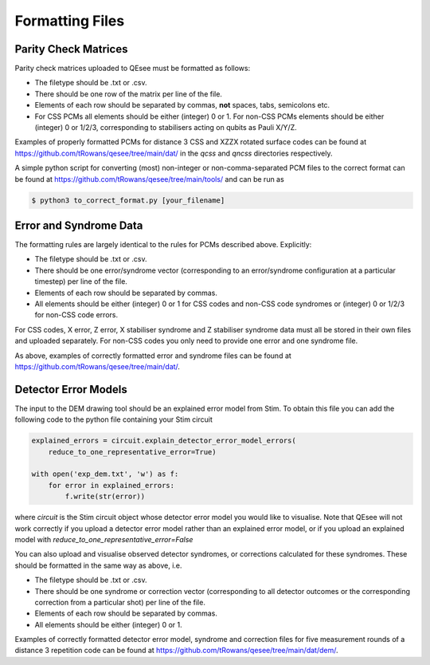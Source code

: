 Formatting Files
================

Parity Check Matrices
---------------------

Parity check matrices uploaded to QEsee must be formatted as follows:

* The filetype should be .txt or .csv.
* There should be one row of the matrix per line of the file.
* Elements of each row should be separated by commas, **not** spaces, tabs, semicolons etc.
* For CSS PCMs all elements should be either (integer) 0 or 1. For non-CSS PCMs elements should be either (integer) 0 or 1/2/3, corresponding to stabilisers acting on qubits as Pauli X/Y/Z.

Examples of properly formatted PCMs for distance 3 CSS and XZZX rotated surface codes can be found at https://github.com/tRowans/qesee/tree/main/dat/ in the `qcss` and `qncss` directories respectively. 

A simple python script for converting (most) non-integer or non-comma-separated PCM files to the correct format can be found at https://github.com/tRowans/qesee/tree/main/tools/ and can be run as 

.. code-block:: console

   $ python3 to_correct_format.py [your_filename]

Error and Syndrome Data
-----------------------

The formatting rules are largely identical to the rules for PCMs described above. Explicitly:

* The filetype should be .txt or .csv.
* There should be one error/syndrome vector (corresponding to an error/syndrome configuration at a particular timestep) per line of the file.
* Elements of each row should be separated by commas.
* All elements should be either (integer) 0 or 1 for CSS codes and non-CSS code syndromes or (integer) 0 or 1/2/3 for non-CSS code errors.

For CSS codes, X error, Z error, X stabiliser syndrome and Z stabiliser syndrome data must all be stored in their own files and uploaded separately. For non-CSS codes you only need to provide one error and one syndrome file. 

As above, examples of correctly formatted error and syndrome files can be found at https://github.com/tRowans/qesee/tree/main/dat/.

Detector Error Models
---------------------

The input to the DEM drawing tool should be an explained error model from Stim. To obtain this file you can add the following code to the python file containing your Stim circuit

.. code-block::

    explained_errors = circuit.explain_detector_error_model_errors(
        reduce_to_one_representative_error=True)

    with open('exp_dem.txt', 'w') as f:
        for error in explained_errors:
            f.write(str(error))

where `circuit` is the Stim circuit object whose detector error model you would like to visualise. Note that QEsee will not work correctly if you upload a detector error model rather than an explained error model, or if you upload an explained model with `reduce_to_one_representative_error=False`

You can also upload and visualise observed detector syndromes, or corrections calculated for these syndromes. These should be formatted in the same way as above, i.e.

* The filetype should be .txt or .csv.
* There should be one syndrome or correction vector (corresponding to all detector outcomes or the corresponding correction from a particular shot) per line of the file.
* Elements of each row should be separated by commas.
* All elements should be either (integer) 0 or 1. 

Examples of correctly formatted detector error model, syndrome and correction files for five measurement rounds of a distance 3 repetition code can be found at https://github.com/tRowans/qesee/tree/main/dat/dem/.

